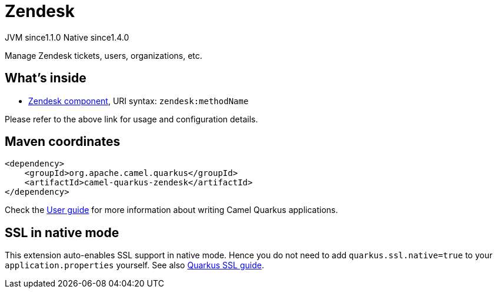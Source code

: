 // Do not edit directly!
// This file was generated by camel-quarkus-maven-plugin:update-extension-doc-page
= Zendesk
:cq-artifact-id: camel-quarkus-zendesk
:cq-native-supported: true
:cq-status: Stable
:cq-description: Manage Zendesk tickets, users, organizations, etc.
:cq-deprecated: false
:cq-jvm-since: 1.1.0
:cq-native-since: 1.4.0

[.badges]
[.badge-key]##JVM since##[.badge-supported]##1.1.0## [.badge-key]##Native since##[.badge-supported]##1.4.0##

Manage Zendesk tickets, users, organizations, etc.

== What's inside

* xref:{cq-camel-components}::zendesk-component.adoc[Zendesk component], URI syntax: `zendesk:methodName`

Please refer to the above link for usage and configuration details.

== Maven coordinates

[source,xml]
----
<dependency>
    <groupId>org.apache.camel.quarkus</groupId>
    <artifactId>camel-quarkus-zendesk</artifactId>
</dependency>
----

Check the xref:user-guide/index.adoc[User guide] for more information about writing Camel Quarkus applications.

== SSL in native mode

This extension auto-enables SSL support in native mode. Hence you do not need to add
`quarkus.ssl.native=true` to your `application.properties` yourself. See also
https://quarkus.io/guides/native-and-ssl[Quarkus SSL guide].

